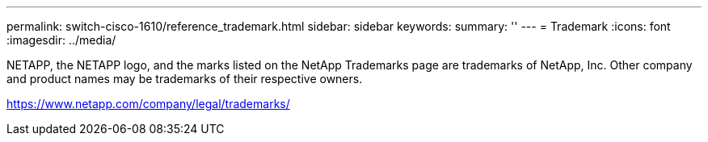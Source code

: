 ---
permalink: switch-cisco-1610/reference_trademark.html
sidebar: sidebar
keywords: 
summary: ''
---
= Trademark
:icons: font
:imagesdir: ../media/

NETAPP, the NETAPP logo, and the marks listed on the NetApp Trademarks page are trademarks of NetApp, Inc. Other company and product names may be trademarks of their respective owners.

https://www.netapp.com/company/legal/trademarks/
